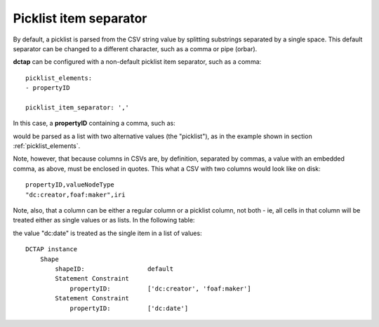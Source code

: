 .. _picklist_item_separator:

Picklist item separator
.......................

By default, a picklist is parsed from the CSV string value by splitting substrings separated by a single space. This default separator can be changed to a different character, such as a comma or pipe (orbar).

**dctap** can be configured with a non-default picklist item separator, such as a comma::

    picklist_elements:
    - propertyID

    picklist_item_separator: ','

In this case, a **propertyID** containing a comma, such as:

.. csv-table::
   :file: propertyID_as_picklist_with_commas.csv
   :header-rows: 1

would be parsed as a list with two alternative values (the "picklist"), as in the example shown in section :ref:`picklist_elements`.

Note, however, that because columns in CSVs are, by definition, separated by commas, a value with an embedded comma, as above, must be enclosed in quotes. This what a CSV with two columns would look like on disk::

    propertyID,valueNodeType
    "dc:creator,foaf:maker",iri

Note, also, that a column can be either a regular column or a picklist column, not both - ie, all cells in that column will be treated either as single values or as lists. In the following table:

.. csv-table::
   :file: propertyID_as_picklist_with_commas2.csv
   :header-rows: 1

the value "dc:date" is treated as the single item in a list of values::

    DCTAP instance
        Shape
            shapeID:                 default
            Statement Constraint
                propertyID:          ['dc:creator', 'foaf:maker']
            Statement Constraint
                propertyID:          ['dc:date']

